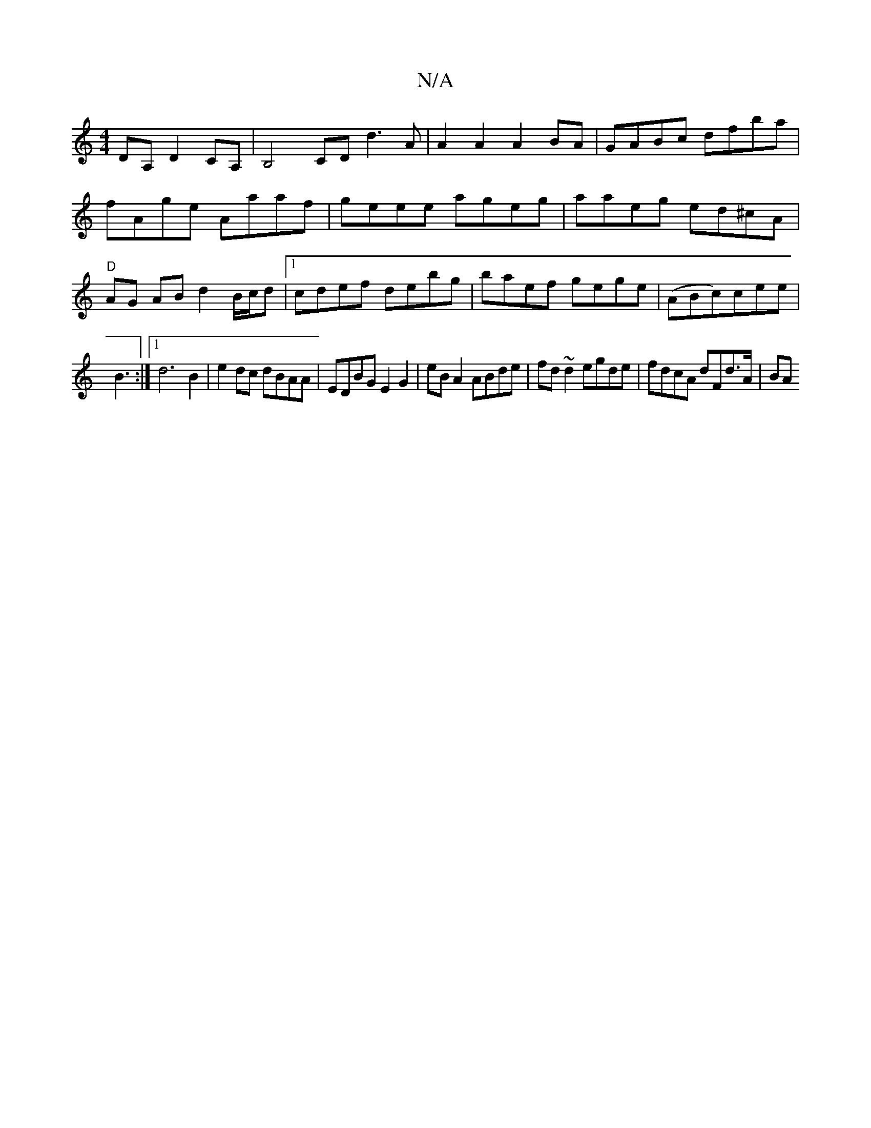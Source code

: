 X:1
T:N/A
M:4/4
R:N/A
K:Cmajor
,DA, D2 CA, | B,4 CD d3A|A2A2 A2BA|GABc dfba|fAge Aaaf|geee ageg|aaeg ed^cA| "D" AG AB d2 B/c/d |1 cdef debg|baef gege|(ABc)cee|
B3 :|[1 d6B2 | e2 dc dBAA|EDBG E2G2|eBA2 ABde|fd~d2 egde| fdcA dFd>A|BA